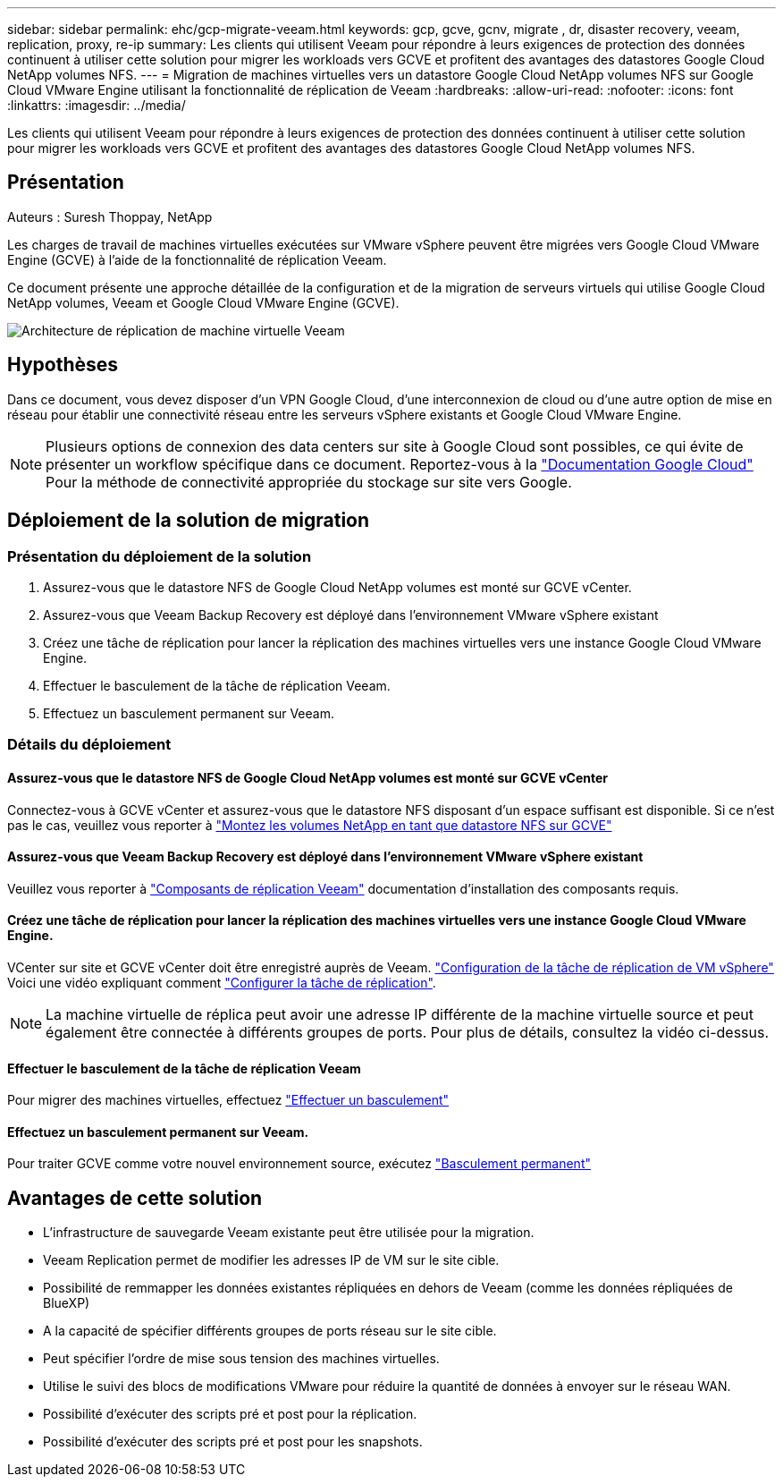 ---
sidebar: sidebar 
permalink: ehc/gcp-migrate-veeam.html 
keywords: gcp, gcve, gcnv, migrate , dr, disaster recovery, veeam, replication, proxy, re-ip 
summary: Les clients qui utilisent Veeam pour répondre à leurs exigences de protection des données continuent à utiliser cette solution pour migrer les workloads vers GCVE et profitent des avantages des datastores Google Cloud NetApp volumes NFS. 
---
= Migration de machines virtuelles vers un datastore Google Cloud NetApp volumes NFS sur Google Cloud VMware Engine utilisant la fonctionnalité de réplication de Veeam
:hardbreaks:
:allow-uri-read: 
:nofooter: 
:icons: font
:linkattrs: 
:imagesdir: ../media/


[role="lead"]
Les clients qui utilisent Veeam pour répondre à leurs exigences de protection des données continuent à utiliser cette solution pour migrer les workloads vers GCVE et profitent des avantages des datastores Google Cloud NetApp volumes NFS.



== Présentation

Auteurs : Suresh Thoppay, NetApp

Les charges de travail de machines virtuelles exécutées sur VMware vSphere peuvent être migrées vers Google Cloud VMware Engine (GCVE) à l'aide de la fonctionnalité de réplication Veeam.

Ce document présente une approche détaillée de la configuration et de la migration de serveurs virtuels qui utilise Google Cloud NetApp volumes, Veeam et Google Cloud VMware Engine (GCVE).

image:gcp_migration_veeam_01.png["Architecture de réplication de machine virtuelle Veeam"]



== Hypothèses

Dans ce document, vous devez disposer d'un VPN Google Cloud, d'une interconnexion de cloud ou d'une autre option de mise en réseau pour établir une connectivité réseau entre les serveurs vSphere existants et Google Cloud VMware Engine.


NOTE: Plusieurs options de connexion des data centers sur site à Google Cloud sont possibles, ce qui évite de présenter un workflow spécifique dans ce document.
Reportez-vous à la link:https://cloud.google.com/network-connectivity/docs/how-to/choose-product["Documentation Google Cloud"] Pour la méthode de connectivité appropriée du stockage sur site vers Google.



== Déploiement de la solution de migration



=== Présentation du déploiement de la solution

. Assurez-vous que le datastore NFS de Google Cloud NetApp volumes est monté sur GCVE vCenter.
. Assurez-vous que Veeam Backup Recovery est déployé dans l'environnement VMware vSphere existant
. Créez une tâche de réplication pour lancer la réplication des machines virtuelles vers une instance Google Cloud VMware Engine.
. Effectuer le basculement de la tâche de réplication Veeam.
. Effectuez un basculement permanent sur Veeam.




=== Détails du déploiement



==== Assurez-vous que le datastore NFS de Google Cloud NetApp volumes est monté sur GCVE vCenter

Connectez-vous à GCVE vCenter et assurez-vous que le datastore NFS disposant d'un espace suffisant est disponible. Si ce n'est pas le cas, veuillez vous reporter à link:gcp-ncvs-datastore.html["Montez les volumes NetApp en tant que datastore NFS sur GCVE"]



==== Assurez-vous que Veeam Backup Recovery est déployé dans l'environnement VMware vSphere existant

Veuillez vous reporter à link:https://helpcenter.veeam.com/docs/backup/vsphere/replication_components.html?ver=120["Composants de réplication Veeam"] documentation d'installation des composants requis.



==== Créez une tâche de réplication pour lancer la réplication des machines virtuelles vers une instance Google Cloud VMware Engine.

VCenter sur site et GCVE vCenter doit être enregistré auprès de Veeam. link:https://helpcenter.veeam.com/docs/backup/vsphere/replica_job.html?ver=120["Configuration de la tâche de réplication de VM vSphere"]
Voici une vidéo expliquant comment
link:https://youtu.be/uzmKXtv7EeY["Configurer la tâche de réplication"].


NOTE: La machine virtuelle de réplica peut avoir une adresse IP différente de la machine virtuelle source et peut également être connectée à différents groupes de ports. Pour plus de détails, consultez la vidéo ci-dessus.



==== Effectuer le basculement de la tâche de réplication Veeam

Pour migrer des machines virtuelles, effectuez link:https://helpcenter.veeam.com/docs/backup/vsphere/performing_failover.html?ver=120["Effectuer un basculement"]



==== Effectuez un basculement permanent sur Veeam.

Pour traiter GCVE comme votre nouvel environnement source, exécutez link:https://helpcenter.veeam.com/docs/backup/vsphere/permanent_failover.html?ver=120["Basculement permanent"]



== Avantages de cette solution

* L'infrastructure de sauvegarde Veeam existante peut être utilisée pour la migration.
* Veeam Replication permet de modifier les adresses IP de VM sur le site cible.
* Possibilité de remmapper les données existantes répliquées en dehors de Veeam (comme les données répliquées de BlueXP)
* A la capacité de spécifier différents groupes de ports réseau sur le site cible.
* Peut spécifier l'ordre de mise sous tension des machines virtuelles.
* Utilise le suivi des blocs de modifications VMware pour réduire la quantité de données à envoyer sur le réseau WAN.
* Possibilité d'exécuter des scripts pré et post pour la réplication.
* Possibilité d'exécuter des scripts pré et post pour les snapshots.

